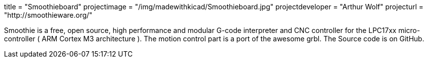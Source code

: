 +++
title = "Smoothieboard"
projectimage = "/img/madewithkicad/Smoothieboard.jpg"
projectdeveloper = "Arthur Wolf"
projecturl = "http://smoothieware.org/"
+++

Smoothie is a free, open source, high performance and modular G-code interpreter and
CNC controller for the LPC17xx micro-controller ( ARM Cortex M3 architecture ).
The motion control part is a port of the awesome grbl. The Source code is on GitHub.

